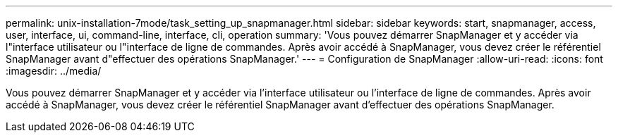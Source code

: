 ---
permalink: unix-installation-7mode/task_setting_up_snapmanager.html 
sidebar: sidebar 
keywords: start, snapmanager, access, user, interface, ui, command-line, interface, cli, operation 
summary: 'Vous pouvez démarrer SnapManager et y accéder via l"interface utilisateur ou l"interface de ligne de commandes. Après avoir accédé à SnapManager, vous devez créer le référentiel SnapManager avant d"effectuer des opérations SnapManager.' 
---
= Configuration de SnapManager
:allow-uri-read: 
:icons: font
:imagesdir: ../media/


[role="lead"]
Vous pouvez démarrer SnapManager et y accéder via l'interface utilisateur ou l'interface de ligne de commandes. Après avoir accédé à SnapManager, vous devez créer le référentiel SnapManager avant d'effectuer des opérations SnapManager.
